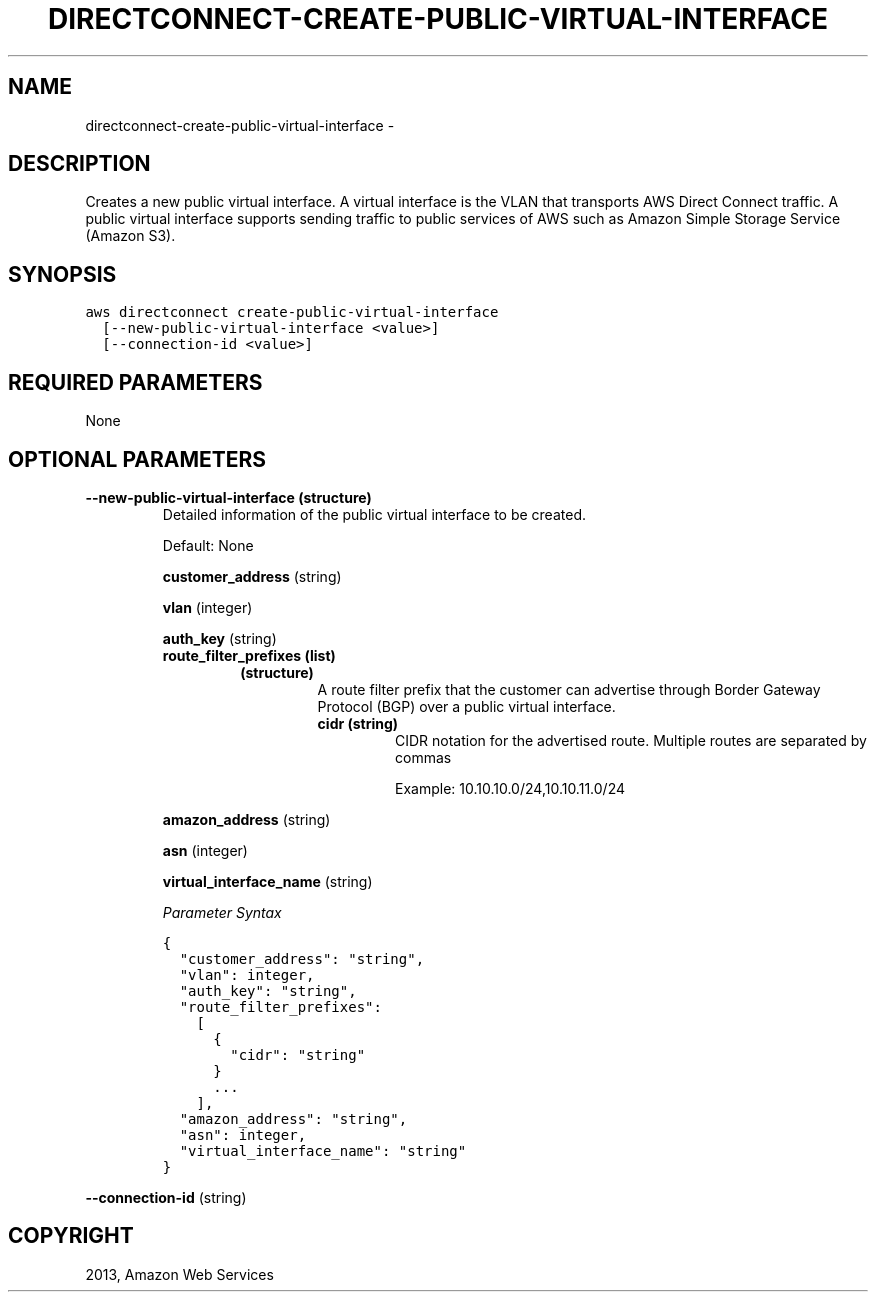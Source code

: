 .TH "DIRECTCONNECT-CREATE-PUBLIC-VIRTUAL-INTERFACE" "1" "March 11, 2013" "0.8" "aws-cli"
.SH NAME
directconnect-create-public-virtual-interface \- 
.
.nr rst2man-indent-level 0
.
.de1 rstReportMargin
\\$1 \\n[an-margin]
level \\n[rst2man-indent-level]
level margin: \\n[rst2man-indent\\n[rst2man-indent-level]]
-
\\n[rst2man-indent0]
\\n[rst2man-indent1]
\\n[rst2man-indent2]
..
.de1 INDENT
.\" .rstReportMargin pre:
. RS \\$1
. nr rst2man-indent\\n[rst2man-indent-level] \\n[an-margin]
. nr rst2man-indent-level +1
.\" .rstReportMargin post:
..
.de UNINDENT
. RE
.\" indent \\n[an-margin]
.\" old: \\n[rst2man-indent\\n[rst2man-indent-level]]
.nr rst2man-indent-level -1
.\" new: \\n[rst2man-indent\\n[rst2man-indent-level]]
.in \\n[rst2man-indent\\n[rst2man-indent-level]]u
..
.\" Man page generated from reStructuredText.
.
.SH DESCRIPTION
.sp
Creates a new public virtual interface. A virtual interface is the VLAN that
transports AWS Direct Connect traffic. A public virtual interface supports
sending traffic to public services of AWS such as Amazon Simple Storage Service
(Amazon S3).
.SH SYNOPSIS
.sp
.nf
.ft C
aws directconnect create\-public\-virtual\-interface
  [\-\-new\-public\-virtual\-interface <value>]
  [\-\-connection\-id <value>]
.ft P
.fi
.SH REQUIRED PARAMETERS
.sp
None
.SH OPTIONAL PARAMETERS
.INDENT 0.0
.TP
.B \fB\-\-new\-public\-virtual\-interface\fP  (structure)
Detailed information of the public virtual interface to be created.
.sp
Default: None
.sp
\fBcustomer_address\fP  (string)
.sp
\fBvlan\fP  (integer)
.sp
\fBauth_key\fP  (string)
.INDENT 7.0
.TP
.B \fBroute_filter_prefixes\fP  (list)
.INDENT 7.0
.TP
.B (structure)
A route filter prefix that the customer can advertise through Border
Gateway Protocol (BGP) over a public virtual interface.
.INDENT 7.0
.TP
.B \fBcidr\fP  (string)
CIDR notation for the advertised route. Multiple routes are separated by
commas
.sp
Example: 10.10.10.0/24,10.10.11.0/24
.UNINDENT
.UNINDENT
.UNINDENT
.sp
\fBamazon_address\fP  (string)
.sp
\fBasn\fP  (integer)
.sp
\fBvirtual_interface_name\fP  (string)
.sp
\fIParameter Syntax\fP
.sp
.nf
.ft C
{
  "customer_address": "string",
  "vlan": integer,
  "auth_key": "string",
  "route_filter_prefixes":
    [
      {
        "cidr": "string"
      }
      ...
    ],
  "amazon_address": "string",
  "asn": integer,
  "virtual_interface_name": "string"
}
.ft P
.fi
.UNINDENT
.sp
\fB\-\-connection\-id\fP  (string)
.SH COPYRIGHT
2013, Amazon Web Services
.\" Generated by docutils manpage writer.
.
